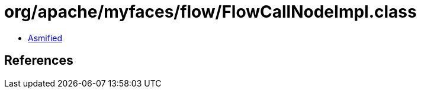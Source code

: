 = org/apache/myfaces/flow/FlowCallNodeImpl.class

 - link:FlowCallNodeImpl-asmified.java[Asmified]

== References

